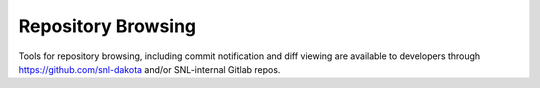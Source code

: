 .. _git-repobrowsing:

"""""""""""""""""""
Repository Browsing
"""""""""""""""""""

Tools for repository browsing, including commit notification and diff
viewing are available to developers through https://github.com/snl-dakota
and/or SNL-internal Gitlab repos.
